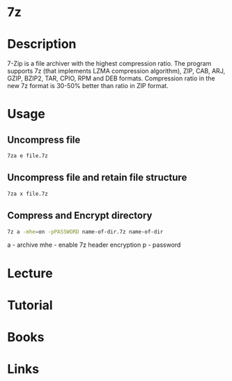 #+TAGS: file_compression 7z


* 7z
* Description
7-Zip  is  a file archiver with the highest compression ratio. The program supports 7z (that implements LZMA compression algorithm), ZIP,  CAB,  ARJ, GZIP,  BZIP2, TAR, CPIO, RPM and DEB formats. Compression ratio in the new 7z format is 30-50% better than ratio in ZIP format.

* Usage
** Uncompress file
#+BEGIN_SRC sh
7za e file.7z
#+END_SRC

** Uncompress file and retain file structure
#+BEGIN_SRC sh
7za x file.7z
#+END_SRC

** Compress and Encrypt directory
#+BEGIN_SRC sh
7z a -mhe=on -pPASSWORD name-of-dir.7z name-of-dir
#+END_SRC
a - archive
mhe - enable 7z header encryption
p - password

* Lecture
* Tutorial
* Books
* Links

